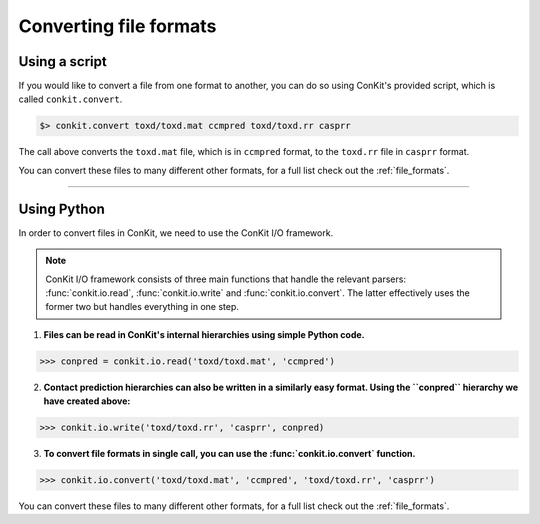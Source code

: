 .. _example_file_conversion:

Converting file formats
-----------------------

Using a script
^^^^^^^^^^^^^^

If you would like to convert a file from one format to another, you can do so using ConKit's provided script, which is called ``conkit.convert``.

.. code-block:: bash

   $> conkit.convert toxd/toxd.mat ccmpred toxd/toxd.rr casprr

The call above converts the ``toxd.mat`` file, which is in ``ccmpred`` format, to the ``toxd.rr`` file in ``casprr`` format.

You can convert these files to many different other formats, for a full list check out the :ref:`file_formats`.

--------------------------------------------------------

Using Python
^^^^^^^^^^^^

In order to convert files in ConKit, we need to use the ConKit I/O framework.

.. note::
   ConKit I/O framework consists of three main functions that handle the relevant parsers: :func:`conkit.io.read`, :func:`conkit.io.write` and :func:`conkit.io.convert`. The latter effectively uses the former two but handles everything in one step.

1. **Files can be read in ConKit's internal hierarchies using simple Python code.**

.. code-block:: python
  
   >>> conpred = conkit.io.read('toxd/toxd.mat', 'ccmpred')

2. **Contact prediction hierarchies can also be written in a similarly easy format. Using the ``conpred`` hierarchy we have created above:**

.. code-block:: python

   >>> conkit.io.write('toxd/toxd.rr', 'casprr', conpred)

3. **To convert file formats in single call, you can use the :func:`conkit.io.convert` function.**

.. code-block:: python

   >>> conkit.io.convert('toxd/toxd.mat', 'ccmpred', 'toxd/toxd.rr', 'casprr')

You can convert these files to many different other formats, for a full list check out the :ref:`file_formats`.